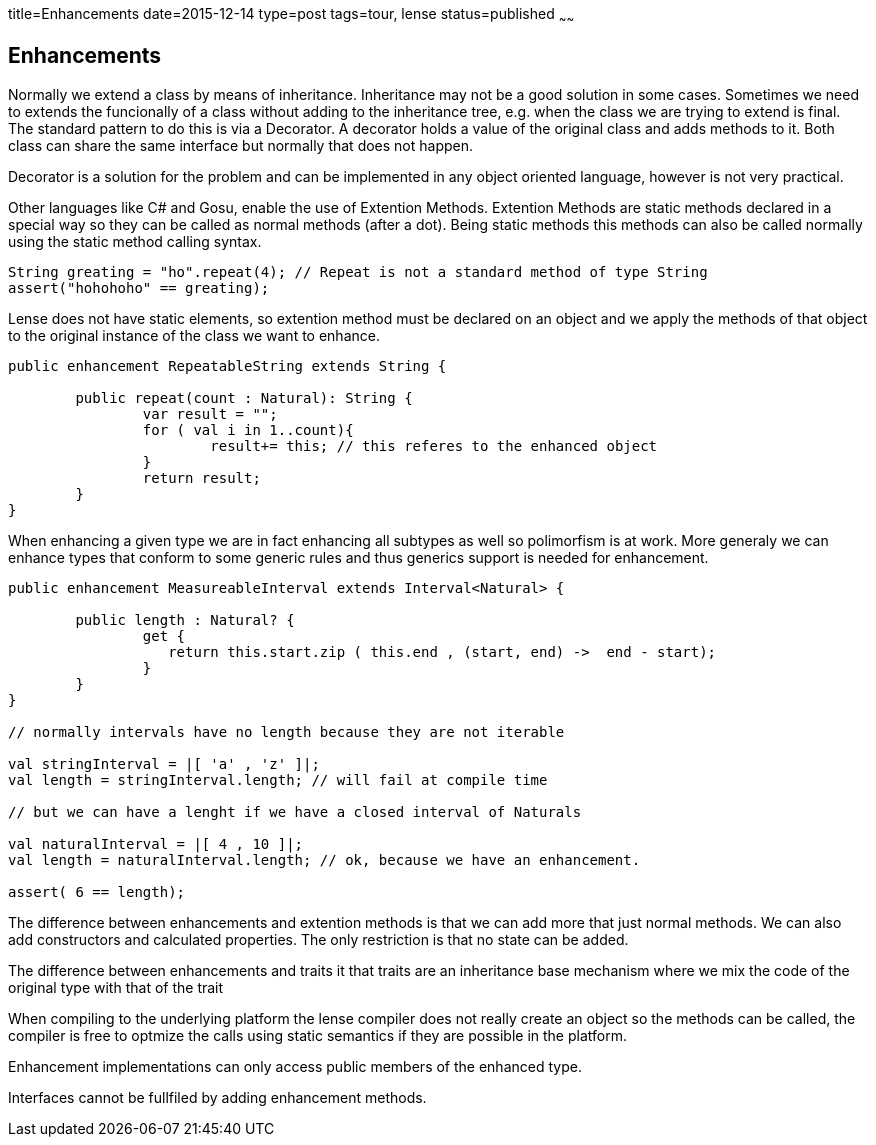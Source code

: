 title=Enhancements
date=2015-12-14
type=post
tags=tour, lense
status=published
~~~~~~

== Enhancements

Normally we extend a class by means of inheritance. Inheritance may not be a good solution in some cases.
Sometimes we need to extends the funcionally of a class without adding to the inheritance tree, e.g. when the class we are trying to extend is final. 
The standard pattern to do this is via a Decorator. A decorator holds a value of the original class and adds methods to it. 
Both class can share the same interface but normally that does not happen.  

Decorator is a solution for the problem and can be implemented in any object oriented language, however is not very practical.

Other languages like C# and Gosu, enable the use of Extention Methods. Extention Methods are static methods declared 
in a special way so they can be called as normal methods (after a dot). Being static methods this methods can also be 
called normally using the static method calling syntax. 

[source,csharp]
----
String greating = "ho".repeat(4); // Repeat is not a standard method of type String
assert("hohohoho" == greating);
----

Lense does not have static elements, so extention method must be declared on an object and we apply the methods of that
object to the original instance of the class we want to enhance. 

[source, lense]
----
public enhancement RepeatableString extends String {

	public repeat(count : Natural): String {
		var result = "";
		for ( val i in 1..count){
			result+= this; // this referes to the enhanced object
		}
		return result;
	}
}

----

When enhancing a given type we are in fact enhancing all subtypes as well so polimorfism is at work. More generaly we
can enhance types that conform to some generic rules and thus generics support is needed for enhancement.

[source, lense]
----
public enhancement MeasureableInterval extends Interval<Natural> {

	public length : Natural? {
		get {
		   return this.start.zip ( this.end , (start, end) ->  end - start);
		}
	}
}

// normally intervals have no length because they are not iterable

val stringInterval = |[ 'a' , 'z' ]|;
val length = stringInterval.length; // will fail at compile time

// but we can have a lenght if we have a closed interval of Naturals

val naturalInterval = |[ 4 , 10 ]|;
val length = naturalInterval.length; // ok, because we have an enhancement.

assert( 6 == length);
----

The difference between enhancements and extention methods is that we can add more that just normal methods. We can also
add constructors and calculated properties. The only restriction is that no state can be added.

The difference between enhancements and traits it that traits are an inheritance base mechanism where we mix the code of the original type with that of the trait

When compiling to the underlying platform the lense compiler does not really create an object so the methods can be called, the compiler is free to optmize the calls using static semantics if they are possible in the platform. 

Enhancement implementations can only access public members of the enhanced type.

Interfaces cannot be fullfiled by adding enhancement methods.
